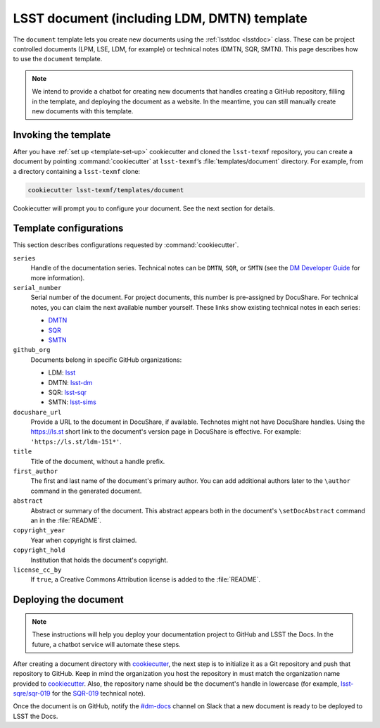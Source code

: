 .. _document-template:

############################################
LSST document (including LDM, DMTN) template
############################################

The ``document`` template lets you create new documents using the :ref:`lsstdoc <lsstdoc>` class.
These can be project controlled documents (LPM, LSE, LDM, for example) or technical notes (DMTN, SQR, SMTN).
This page describes how to use the ``document`` template.

.. seealso::

   For background, see :ref:`templates`.

   For help with using the ``lsstdoc`` class, see :ref:`lsstdoc`.

.. note::

   We intend to provide a chatbot for creating new documents that handles creating a GitHub repository, filling in the template, and deploying the document as a website.
   In the meantime, you can still manually create new documents with this template.

.. _document-template-invocation:

Invoking the template
=====================

After you have :ref:`set up <template-set-up>` cookiecutter and cloned the ``lsst-texmf`` repository, you can create a document by pointing :command:`cookiecutter` at ``lsst-texmf``\ ’s :file:`templates/document` directory.
For example, from a directory containing a ``lsst-texmf`` clone:

.. code-block:: bash

   cookiecutter lsst-texmf/templates/document

Cookiecutter will prompt you to configure your document.
See the next section for details.

.. _document-template-configs:

Template configurations
=======================

This section describes configurations requested by :command:`cookiecutter`.

``series``
   Handle of the documentation series.
   Technical notes can be ``DMTN``, ``SQR``, or ``SMTN`` (see the `DM Developer Guide <https://developer.lsst.io/docs/technotes.html>`__ for more information).

``serial_number``
   Serial number of the document.
   For project documents, this number is pre-assigned by DocuShare.
   For technical notes, you can claim the next available number yourself.
   These links show existing technical notes in each series:

   - `DMTN <https://github.com/lsst-dm?utf8=✓&q=DMTN-&type=&language=>`__
   - `SQR <https://github.com/lsst-sqre?utf8=✓&q=SQR-&type=&language=>`__
   - `SMTN <https://github.com/lsst-sims?utf8=✓&q=SMTN-&type=&language=>`__

``github_org``
    Documents belong in specific GitHub organizations:

    - LDM: `lsst <https://github.com/lsst>`__
    - DMTN: `lsst-dm <https://github.com/lsst-dm>`__
    - SQR: `lsst-sqr <https://github.com/lsst-sqre>`__
    - SMTN: `lsst-sims <https://github.com/lsst-sims>`__

``docushare_url``
   Provide a URL to the document in DocuShare, if available.
   Technotes might not have DocuShare handles.
   Using the https://ls.st short link to the document's version page in DocuShare is effective.
   For example: ``'https://ls.st/ldm-151*'``.

``title``
   Title of the document, without a handle prefix.

``first_author``
   The first and last name of the document's primary author.
   You can add additional authors later to the ``\author`` command in the generated document.

``abstract``
   Abstract or summary of the document.
   This abstract appears both in the document's ``\setDocAbstract`` command an in the :file:`README`.

``copyright_year``
   Year when copyright is first claimed.

``copyright_hold``
   Institution that holds the document's copyright.

``license_cc_by``
   If ``true``, a Creative Commons Attribution license is added to the :file:`README`.

.. _document-template-deploy:

Deploying the document
======================

.. note::

   These instructions will help you deploy your documentation project to GitHub and LSST the Docs.
   In the future, a chatbot service will automate these steps.

After creating a document directory with `cookiecutter`_\ , the next step is to initialize it as a Git repository and push that repository to GitHub.
Keep in mind the organization you host the repository in must match the organization name provided to `cookiecutter`_.
Also, the repository name should be the document's handle in lowercase (for example, `lsst-sqre/sqr-019 <https://github.com/lsst-sqre/sqr-019>`__ for the `SQR-019 <https://sqr-019.lsst.io>`__ technical note).

Once the document is on GitHub, notify the `#dm-docs`_ channel on Slack that a new document is ready to be deployed to LSST the Docs.

.. _cookiecutter: https://cookiecutter.readthedocs.io/en/latest/index.html
.. _`#dm-docs`: https://lsstc.slack.com/messages/C2B6DQBAL
